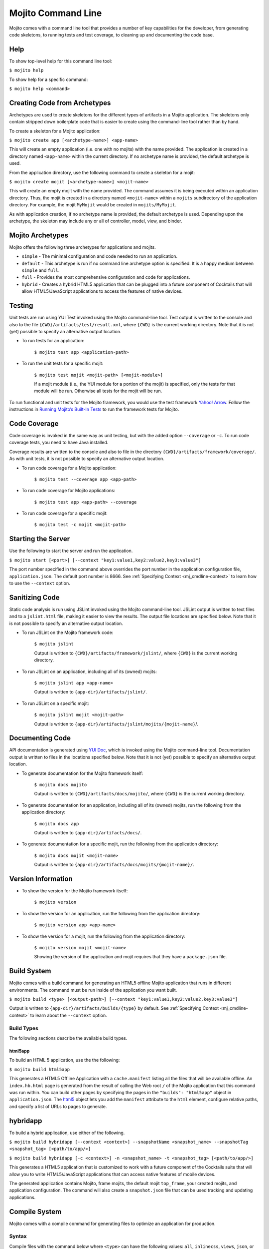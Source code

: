 ===================
Mojito Command Line
===================

Mojito comes with a command line tool that provides a number of key capabilities for the 
developer, from generating code skeletons, to running tests and test coverage, to cleaning 
up and documenting the code base.

.. _mj_cmdlne-help:

Help
####

To show top-level help for this command line tool:

``$ mojito help``

To show help for a specific command:

``$ mojito help <command>``

.. _mj_cmdlne-create_code:

Creating Code from Archetypes
#############################

Archetypes are used to create skeletons for the different types of artifacts in a Mojito 
application. The skeletons only contain stripped down boilerplate code that is easier to 
create using the command-line tool rather than by hand.

To create a skeleton for a Mojito application:

``$ mojito create app [<archetype-name>] <app-name>``

This will create an empty application (i.e. one with no mojits) with the name provided. 
The application is created in a directory named ``<app-name>`` within the current 
directory. If no archetype name is provided, the default archetype is used.

From the application directory, use the following command to create a skeleton for a mojit:

``$ mojito create mojit [<archetype-name>] <mojit-name>``

This will create an empty mojit with the name provided. The command assumes it is being 
executed within an application directory. Thus, the mojit is created in a directory named 
``<mojit-name>`` within a ``mojits`` subdirectory of the application directory. For 
example, the mojit ``MyMojit`` would be created in ``mojits/MyMojit``.

As with application creation, if no archetype name is provided, the default archetype is 
used. Depending upon the archetype, the skeleton may include any or all of controller, 
model, view, and binder.


.. _mj_cmdlne-archetype:

Mojito Archetypes
#################

Mojito offers the following three archetypes for applications and mojits.

- ``simple`` - The minimal configuration and code needed to run an application.
- ``default`` - This archetype is run if no command line archetype option is specified. It 
  is a happy medium between ``simple`` and ``full``.
- ``full`` - Provides the most comprehensive configuration and code for applications.
- ``hybrid`` - Creates a hybrid HTML5 application that can be plugged into a future 
  component of Cocktails that will allow HTML5/JavaScript applications to access 
  the features of native devices. 

.. _mj_cmdlne-testing:

Testing
#######

Unit tests are run using YUI Test invoked using the Mojito command-line tool. Test output 
is written to the console and also to the file ``{CWD}/artifacts/test/result.xml``, 
where ``{CWD}`` is the current working directory. Note that it is not (yet) possible to 
specify an alternative output location.

- To run tests for an application:

   ``$ mojito test app <application-path>``

- To run the unit tests for a specific mojit:

   ``$ mojito test mojit <mojit-path> [<mojit-module>]``

   If a mojit module (i.e., the YUI module for a portion of the mojit) is specified, only 
   the tests for that module will be run. Otherwise all tests for the mojit will be run.

To run functional and unit tests for the Mojito framework,
you would use the test framework `Yahoo! Arrow <https://github.com/yahoo/arrow>`_.
Follow the instructions in `Running Mojito’s Built-In Tests <../topics/mojito_testing.html#running-mojito-s-built-in-tests>`_
to run the framework tests for Mojito.

.. _mj_cmdlne-code_coverage:

Code Coverage
#############

Code coverage is invoked in the same way as unit testing, but with the added option 
``--coverage`` or ``-c``. To run code coverage tests, you need to have Java installed.

Coverage results are written to the console and also to file in the directory 
``{CWD}/artifacts/framework/coverage/``.  As with unit tests,  it is not possible to 
specify an alternative output location.

- To run code coverage for a Mojito application:

   ``$ mojito test --coverage app <app-path>``

- To run code coverage for Mojito applications:

   ``$ mojito test app <app-path> --coverage``

- To run code coverage for a specific mojit:

   ``$ mojito test -c mojit <mojit-path>``

.. _mj_cmdlne-start_server:

Starting the Server
###################

Use the following to start the server and run the application.

``$ mojito start [<port>] [--context "key1:value1,key2:value2,key3:value3"]``

The port number specified in the command above overrides the port number in the application 
configuration file, ``application.json``. The default port number is 8666. See 
:ref:`Specifying Context <mj_cmdline-context>` to learn how to use the ``--context`` option.



Sanitizing Code
###############

Static code analysis is run using JSLint invoked using the Mojito command-line tool. 
JSLint output is written to text files and to a ``jslint.html`` file, making it easier to 
view the results. The output file locations are specified below. Note that it is not 
possible to specify an alternative output location.

- To run JSLint on the Mojito framework code:

   ``$ mojito jslint``

   Output is written to ``{CWD}/artifacts/framework/jslint/``, where ``{CWD}`` is the 
   current working directory.

- To run JSLint on an application, including all of its (owned) mojits:

   ``$ mojito jslint app <app-name>``

   Output is written to ``{app-dir}/artifacts/jslint/``.

- To run JSLint on a specific mojit:

   ``$ mojito jslint mojit <mojit-path>``

   Output is written to ``{app-dir}/artifacts/jslint/mojits/{mojit-name}``/.

.. _mj_cmdlne-document_code:

Documenting Code
################

API documentation is generated using `YUI Doc <http://developer.yahoo.com/yui/yuidoc/>`_, 
which is invoked using the Mojito command-line tool. Documentation output is written to 
files in the locations specified below. Note that it is not (yet) possible to specify an 
alternative output location.

- To generate documentation for the Mojito framework itself:

   ``$ mojito docs mojito``

   Output is written to ``{CWD}/artifacts/docs/mojito/``, where ``{CWD}`` is the current 
   working directory.

- To generate documentation for an application, including all of its (owned) mojits, run 
  the following from the application directory:

   ``$ mojito docs app``

   Output is written to ``{app-dir}/artifacts/docs/``.

- To generate documentation for a specific mojit, run the following from the application 
  directory:

   ``$ mojito docs mojit <mojit-name>``

   Output is written to ``{app-dir}/artifacts/docs/mojits/{mojit-name}/``.

.. _mj_cmdlne-version_info:

Version Information
###################

- To show the version for the Mojito framework itself:

   ``$ mojito version``

- To show the version for an application, run the following from the application directory: 

   ``$ mojito version app <app-name>``

- To show the version for a mojit, run the following from the application directory:

   ``$ mojito version mojit <mojit-name>``

   Showing the version of the application and mojit requires that they have a 
   ``package.json`` file.

.. _mj_cmdlne-build_sys:

Build System
############

Mojito comes with a build command for generating an HTML5 offline Mojito application that 
runs in different environments. The command must be run inside of the application you want 
built.

``$ mojito build <type> [<output-path>] [--context "key1:value1,key2:value2,key3:value3"]``

Output is written to ``{app-dir}/artifacts/builds/{type}`` by default. See 
:ref:`Specifying Context <mj_cmdline-context>` to learn about the ``--context`` option.

.. _build_sys-types:

Build Types
===========

The following sections describe the available build types.

.. _build_types-html5app:

html5app
--------

To build an HTML 5 application, use the the following:

``$ mojito build html5app``

This generates a HTML5 Offline Application with a ``cache.manifest`` listing all the files 
that will be available offline. An ``index.hb.html`` page is generated from the result of 
calling the Web root ``/`` of the Mojito application that this command was run within. You 
can build other pages by specifying the pages in the ``"builds": "html5app"`` object in 
``application.json``. The `html5 <../intro/mojito_configuring.html#html5app-object>`_ 
object lets you add the ``manifest`` attribute to the ``html`` element, configure relative 
paths, and specify a list of URLs to pages to generate.

.. _build_types-hybridapp:

hybridapp
#########


To build a hybrid application, use either of the following.

``$ mojito build hybridapp [--context <context>] --snapshotName <snapshot_name> --snapshotTag <snapshot_tag> [<path/to/app/>]`` 

``$ mojito build hybridapp [-c <context>] -n <snapshot_name> -t <snapshot_tag> [<path/to/app/>]`` 


This generates a HTML5 application that is customized to work with a future component
of the Cocktails suite that will allow you to write HTML5/JavaScript applications
that can access native features of mobile devices.

The generated application contains Mojito, frame mojits, the default mojit ``top_frame``,
your created mojits, and application configuration. The command will also create 
a ``snapshot.json`` file that can be used tracking and updating applications.


.. _mj_cmdlne-compile_sys:

Compile System
##############

Mojito comes with a compile command for generating files to optimize an application for 
production.

.. _compile_sys-syntax

Syntax
======

Compile files with the command below where ``<type>`` can have the following values: 
``all``, ``inlinecss``, ``views``, ``json``, or ``rollups``.

``$ mojito compile <options> <type>``

In addition, the compile command takes the following three options:

- ``--app``  or ``-a`` - generates files for application-level files, including files in 
  application-level mojits
- ``--clean`` or ``-c`` - cleans up compiled modules
- ``--everything`` or ``-e`` - compiles everything possible and does not require a 
  ``<type>``
- ``--remove`` or ``-r`` - removes the files that were generated

.. note:: The ``--app`` option is not supported for the ``inlinecss``, ``views``, or 
          ``json`` types.

.. _compile_sys-inline_css:

Compiling Inline CSS
====================

The command below creates files for adding inline CSS to a page. The CSS files in 
``/mojits/{mojit_name}/assets/`` will be automatically included as inlined CSS in the 
rendered views for mojits that are children of the ``HTMLFrameMojit``.

``$ mojito compile inlinecss``

.. _compile_sys-views:

Compiling Views
===============

The command below pre-compiles the views in ``mojit/{mojit_name}/views`` so that a mojit's 
controller and binder are attached to the views, making separate XHR call 
(back to the server) unnecessary.

``$ mojito compile views``

.. _compile_sys-config:


Compiling Configuration
=======================

The command below using the type ``json`` reads the JSON configuration files, such as the 
specs, definitions, and defaults, and compiles them into JavaScript.

``$ mojito compile json``


.. _compile_sys-rollups:

Compiling Rollups
=================

The command below consolidates the YUI modules in the mojits into a single YUI module, 
making only one ``<script>`` tag needed per page. Using the ``--app`` option creates a 
rollup containing all of the application-level YUI modules as well as all of the Mojito 
framework code.

``$ mojito compile rollups``

.. _compile_sys-all:

Compiling All
=============

The commands below compile inline CSS, views, and YUI modules. 

``$ mojito compile all``

``$ mojito compile -e``

.. _mj_cmdline-dependency:

Dependency Graphs
#################

The command below generates the Graphviz file ``{CWD}/artifacts/gv/yui.client.dot`` 
(``{CWD}`` represents the current working directory) that describes the YUI module 
dependencies.

``$ mojito gv``

The ``mojito gv`` command has the following options:

- ``--client`` - inspects the files that have ``client`` and ``common`` as the affinity. 
  The default is just to inspect files that have ``server`` and ``common`` as the affinity. 
  For example, using the ``--client`` option, the file ``controller.client.js`` and 
  ``controller.common.js`` will be inspected.
- ``--framework`` - also inspects the Mojito framework files.

.. note:: To render the Graphviz files into GIF images, you need the `Graphviz - Graph 
          Visualization Software <http://www.graphviz.org/Download..php>`_.

.. _mj_cmdline-context:

Specifying Context
##################

When configuration files are read, a context is applied to determine which values will be 
used for a given key. The applied context is a combination of the dynamic context 
determined for each HTTP request and a static context specified when the server is 
started. See `Using Context Configurations <../topics/mojito_using_contexts.html>`_ for 
more information.

The static context can be specified by a command-line option whose value is a 
comma-separated list of key-value pairs. Each key-value pair is separated by a colon. 
Try to avoid using whitespace, commas, and colons in the keys and values.

``$ mojito start --context "key1:value1,key2:value2,key3:value3"``



